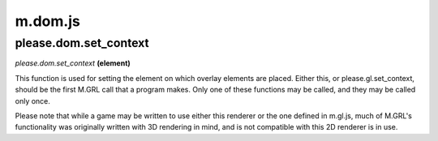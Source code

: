 

m.dom.js
========

please.dom.set_context
----------------------
*please.dom.set\_context* **(element)**

This function is used for setting the element on which overlay elements
are placed. Either this, or please.gl.set\_context, should be the first
M.GRL call that a program makes. Only one of these functions may be
called, and they may be called only once.

Please note that while a game may be written to use either this renderer
or the one defined in m.gl.js, much of M.GRL's functionality was
originally written with 3D rendering in mind, and is not compatible with
this 2D renderer is in use.


